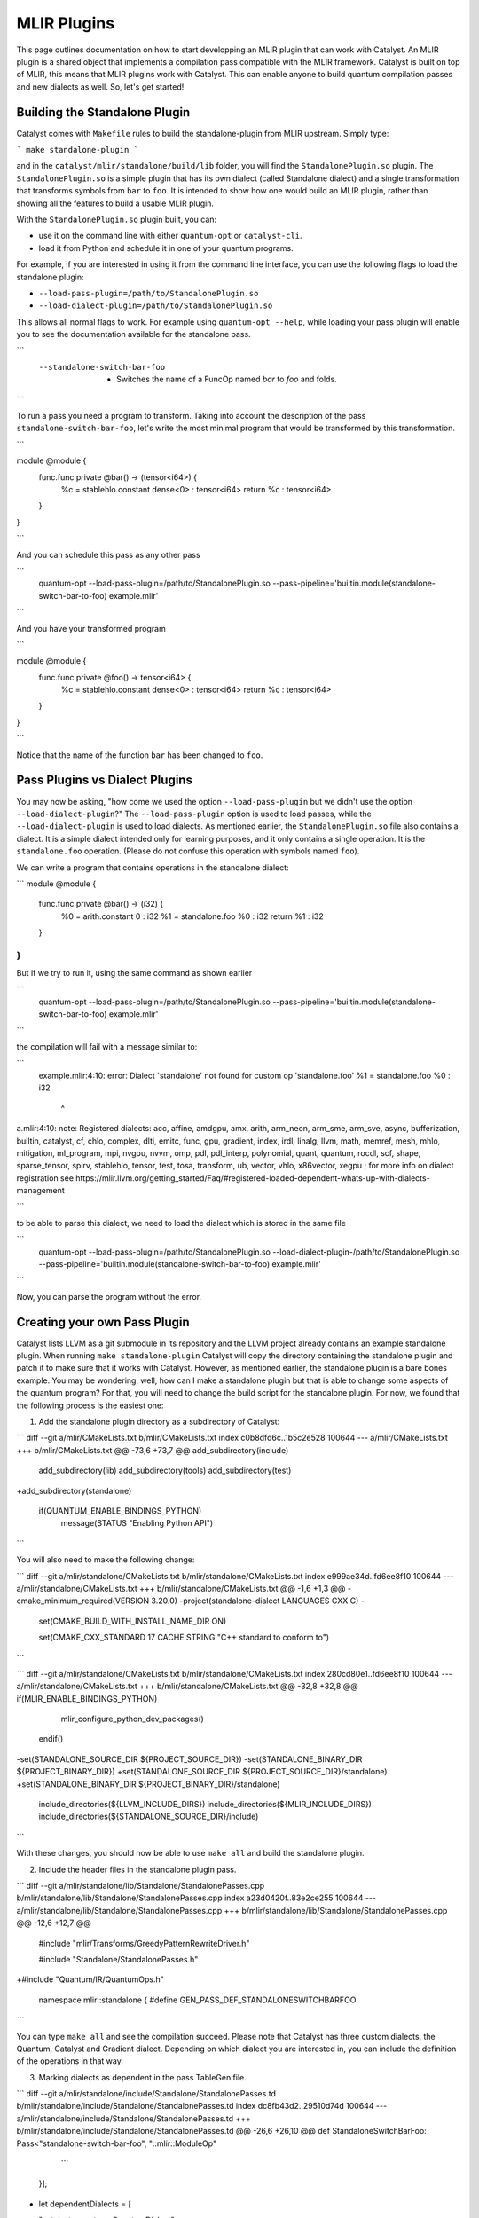 MLIR Plugins
============

This page outlines documentation on how to start developping an MLIR plugin that can work with Catalyst.
An MLIR plugin is a shared object that implements a compilation pass compatible with the MLIR framework.
Catalyst is built on top of MLIR, this means that MLIR plugins work with Catalyst.
This can enable anyone to build quantum compilation passes and new dialects as well.
So, let's get started!

Building the Standalone Plugin
^^^^^^^^^^^^^^^^^^^^^^^^^^^^^^

Catalyst comes with ``Makefile`` rules to build the standalone-plugin from MLIR upstream.
Simply type:

```
make standalone-plugin
```

and in the ``catalyst/mlir/standalone/build/lib`` folder, you will find the ``StandalonePlugin.so`` plugin.
The ``StandalonePlugin.so`` is a simple plugin that has its own dialect (called Standalone dialect) and a single transformation that transforms symbols from ``bar`` to ``foo``.
It is intended to show how one would build an MLIR plugin, rather than showing all the features to build a usable MLIR plugin.

With the ``StandalonePlugin.so`` plugin built, you can:

* use it on the command line with either ``quantum-opt`` or ``catalyst-cli``.
* load it from Python and schedule it in one of your quantum programs.

For example, if you are interested in using it from the command line interface, you can use the following flags to load the standalone plugin:

* ``--load-pass-plugin=/path/to/StandalonePlugin.so``
* ``--load-dialect-plugin=/path/to/StandalonePlugin.so``

This allows all normal flags to work.
For example using ``quantum-opt --help``, while loading your pass plugin will enable you to see the documentation available for the standalone pass.

```
      --standalone-switch-bar-foo                            -   Switches the name of a FuncOp named `bar` to `foo` and folds.
```

To run a pass you need a program to transform.
Taking into account the description of the pass ``standalone-switch-bar-foo``, let's write the most minimal program that would be transformed by this transformation.

```

module @module {
  func.func private @bar() -> (tensor<i64>) {
    %c = stablehlo.constant dense<0> : tensor<i64>
    return %c : tensor<i64>
  }
}

```

And you can schedule this pass as any other pass 

```
      quantum-opt --load-pass-plugin=/path/to/StandalonePlugin.so --pass-pipeline='builtin.module(standalone-switch-bar-to-foo) example.mlir'
```

And you have your transformed program

```

module @module {
  func.func private @foo() -> tensor<i64> {
    %c = stablehlo.constant dense<0> : tensor<i64>
    return %c : tensor<i64>
  }
}

```

Notice that the name of the function ``bar`` has been changed to ``foo``.

Pass Plugins vs Dialect Plugins
^^^^^^^^^^^^^^^^^^^^^^^^^^^^^^^

You may now be asking, "how come we used the option ``--load-pass-plugin`` but we didn't use the option ``--load-dialect-plugin``?"
The ``--load-pass-plugin`` option is used to load passes, while the ``--load-dialect-plugin`` is used to load dialects.
As mentioned earlier, the ``StandalonePlugin.so`` file also contains a dialect.
It is a simple dialect intended only for learning purposes, and it only contains a single operation. It is the ``standalone.foo`` operation.
(Please do not confuse this operation with symbols named ``foo``).

We can write a program that contains operations in the standalone dialect:

```
module @module {
  func.func private @bar() -> (i32) {
    %0 = arith.constant 0 : i32
    %1 = standalone.foo %0 : i32
    return %1 : i32
  }
}
```

But if we try to run it, using the same command as shown earlier 

```
      quantum-opt --load-pass-plugin=/path/to/StandalonePlugin.so --pass-pipeline='builtin.module(standalone-switch-bar-to-foo) example.mlir'
```

the compilation will fail with a message similar to:

```
    example.mlir:4:10: error: Dialect `standalone' not found for custom op 'standalone.foo' 
    %1 = standalone.foo %0 : i32
         ^
a.mlir:4:10: note: Registered dialects: acc, affine, amdgpu, amx, arith, arm_neon, arm_sme, arm_sve, async, bufferization, builtin, catalyst, cf, chlo, complex, dlti, emitc, func, gpu, gradient, index, irdl, linalg, llvm, math, memref, mesh, mhlo, mitigation, ml_program, mpi, nvgpu, nvvm, omp, pdl, pdl_interp, polynomial, quant, quantum, rocdl, scf, shape, sparse_tensor, spirv, stablehlo, tensor, test, tosa, transform, ub, vector, vhlo, x86vector, xegpu ; for more info on dialect registration see https://mlir.llvm.org/getting_started/Faq/#registered-loaded-dependent-whats-up-with-dialects-management

```

to be able to parse this dialect, we need to load the dialect which is stored in the same file

```
      quantum-opt --load-pass-plugin=/path/to/StandalonePlugin.so --load-dialect-plugin-/path/to/StandalonePlugin.so --pass-pipeline='builtin.module(standalone-switch-bar-to-foo) example.mlir'
```

Now, you can parse the program without the error.

Creating your own Pass Plugin
^^^^^^^^^^^^^^^^^^^^^^^^^^^^^

Catalyst lists LLVM as a git submodule in its repository and the LLVM project already contains an example standalone plugin.
When running ``make standalone-plugin`` Catalyst will copy the directory containing the standalone plugin and patch it to make sure that it works with Catalyst.
However, as mentioned earlier, the standalone plugin is a bare bones example.
You may be wondering, well, how can I make a standalone plugin but that is able to change some aspects of the quantum program?
For that, you will need to change the build script for the standalone plugin.
For now, we found that the following process is the easiest one:

1. Add the standalone plugin directory as a subdirectory of Catalyst:

```
diff --git a/mlir/CMakeLists.txt b/mlir/CMakeLists.txt
index c0b8dfd6c..1b5c2e528 100644
--- a/mlir/CMakeLists.txt
+++ b/mlir/CMakeLists.txt
@@ -73,6 +73,7 @@ add_subdirectory(include)
 add_subdirectory(lib)
 add_subdirectory(tools)
 add_subdirectory(test)
+add_subdirectory(standalone)
 
 if(QUANTUM_ENABLE_BINDINGS_PYTHON)
   message(STATUS "Enabling Python API")
```

You will also need to make the following change:

```
diff --git a/mlir/standalone/CMakeLists.txt b/mlir/standalone/CMakeLists.txt
index e999ae34d..fd6ee8f10 100644
--- a/mlir/standalone/CMakeLists.txt
+++ b/mlir/standalone/CMakeLists.txt
@@ -1,6 +1,3 @@
-cmake_minimum_required(VERSION 3.20.0)
-project(standalone-dialect LANGUAGES CXX C)
-
 set(CMAKE_BUILD_WITH_INSTALL_NAME_DIR ON)
 
 set(CMAKE_CXX_STANDARD 17 CACHE STRING "C++ standard to conform to")
```

```
diff --git a/mlir/standalone/CMakeLists.txt b/mlir/standalone/CMakeLists.txt
index 280cd80e1..fd6ee8f10 100644
--- a/mlir/standalone/CMakeLists.txt
+++ b/mlir/standalone/CMakeLists.txt
@@ -32,8 +32,8 @@ if(MLIR_ENABLE_BINDINGS_PYTHON)
   mlir_configure_python_dev_packages()
 endif()
 
-set(STANDALONE_SOURCE_DIR ${PROJECT_SOURCE_DIR})
-set(STANDALONE_BINARY_DIR ${PROJECT_BINARY_DIR})
+set(STANDALONE_SOURCE_DIR ${PROJECT_SOURCE_DIR}/standalone)
+set(STANDALONE_BINARY_DIR ${PROJECT_BINARY_DIR}/standalone)
 include_directories(${LLVM_INCLUDE_DIRS})
 include_directories(${MLIR_INCLUDE_DIRS})
 include_directories(${STANDALONE_SOURCE_DIR}/include)
```

With these changes, you should now be able to use ``make all`` and build the standalone plugin.

2. Include the header files in the standalone plugin pass.

```
diff --git a/mlir/standalone/lib/Standalone/StandalonePasses.cpp b/mlir/standalone/lib/Standalone/StandalonePasses.cpp
index a23d0420f..83e2ce255 100644
--- a/mlir/standalone/lib/Standalone/StandalonePasses.cpp
+++ b/mlir/standalone/lib/Standalone/StandalonePasses.cpp
@@ -12,6 +12,7 @@
 #include "mlir/Transforms/GreedyPatternRewriteDriver.h"
 
 #include "Standalone/StandalonePasses.h"
+#include "Quantum/IR/QuantumOps.h"
 
 namespace mlir::standalone {
 #define GEN_PASS_DEF_STANDALONESWITCHBARFOO

```

You can type ``make all`` and see the compilation succeed.
Please note that Catalyst has three custom dialects, the Quantum, Catalyst and Gradient dialect.
Depending on which dialect you are interested in, you can include the definition of the operations in that way.

3. Marking dialects as dependent in the pass TableGen file.

```
diff --git a/mlir/standalone/include/Standalone/StandalonePasses.td b/mlir/standalone/include/Standalone/StandalonePasses.td
index dc8fb43d2..29510d74d 100644
--- a/mlir/standalone/include/Standalone/StandalonePasses.td
+++ b/mlir/standalone/include/Standalone/StandalonePasses.td
@@ -26,6 +26,10 @@ def StandaloneSwitchBarFoo: Pass<"standalone-switch-bar-foo", "::mlir::ModuleOp"
     ```
   }];
 
+   let dependentDialects = [
+       "catalyst::quantum::QuantumDialect"
+   ];
+
 }
 
 #endif // STANDALONE_PASS
```

LLVM and MLIR use an embedded DSL to create passes called Tablegen.
We are not going to go in depth into Tablegen, you just need to know that transformations require to register which passes are used.
In this example, since we are interested in using the quantum dialect, we will add the Quantum Dialect in the list of dependent dialects.

One also needs to link the MLIRQuantum library and change the plugin tool to catalyst-cli.

```
diff --git a/mlir/standalone/lib/Standalone/CMakeLists.txt b/mlir/standalone/lib/Standalone/CMakeLists.txt
index 0f1705a25..8874e410d 100644
--- a/mlir/standalone/lib/Standalone/CMakeLists.txt
+++ b/mlir/standalone/lib/Standalone/CMakeLists.txt
@@ -10,9 +10,11 @@ add_mlir_dialect_library(MLIRStandalone
         DEPENDS
         MLIRStandaloneOpsIncGen
         MLIRStandalonePassesIncGen
+        MLIRQuantum
 
         LINK_LIBS PUBLIC
         MLIRIR
         MLIRInferTypeOpInterface
         MLIRFuncDialect
+        MLIRQuantum
         )
diff --git a/mlir/standalone/standalone-plugin/CMakeLists.txt b/mlir/standalone/standalone-plugin/CMakeLists.txt
index 3e3383608..2dbeea9d5 100644
--- a/mlir/standalone/standalone-plugin/CMakeLists.txt
+++ b/mlir/standalone/standalone-plugin/CMakeLists.txt
@@ -5,7 +5,7 @@ add_llvm_library(StandalonePlugin
         DEPENDS
         MLIRStandalone
         PLUGIN_TOOL
-        mlir-opt
+        catalyst-cli
 
         LINK_LIBS
         MLIRStandalone
```

Please note that if you are using the Catalyst or Gradient dialects, you should also add MLIRCatalyst and MLIRGradient to the list of dependences and libraries to be linked.

4. Modify the standalone plugin to modify quantum operations.

Here we will create a very simple pass that will change a the quantum qubit allocation from 1 to 42.
Yes, this is also a very simple and unnecessary task, but just one to illustrate a little bit how MLIR works.
We recommend reading MLIR tutorials on how to write MLIR passes, reading the Catalyst source to understand the Catalyst IR, and submitting issues if you are having troubles building your own plugin.

The first thing we need to do is change the ``OpRewritePattern`` to match against our ``quantum::AllocOp`` which denotes how many qubits should be allocated for a given quantum program.

```
diff --git a/mlir/standalone/lib/Standalone/StandalonePasses.cpp b/mlir/standalone/lib/Standalone/StandalonePasses.cpp
index 83e2ce255..504cf2d20 100644
--- a/mlir/standalone/lib/Standalone/StandalonePasses.cpp
+++ b/mlir/standalone/lib/Standalone/StandalonePasses.cpp
@@ -19,10 +19,10 @@ namespace mlir::standalone {
 #include "Standalone/StandalonePasses.h.inc"
 
 namespace {
-class StandaloneSwitchBarFooRewriter : public OpRewritePattern<func::FuncOp> {
+class StandaloneSwitchBarFooRewriter : public OpRewritePattern<catalyst::quantum::AllocOp> {
 public:
-  using OpRewritePattern<func::FuncOp>::OpRewritePattern;
-  LogicalResult matchAndRewrite(func::FuncOp op,
+  using OpRewritePattern<catalyst::quantum::AllocOp>::OpRewritePattern;
+  LogicalResult matchAndRewrite(catalyst::quantum::AllocOp op,
                                 PatternRewriter &rewriter) const final {
     if (op.getSymName() == "bar") {
       rewriter.modifyOpInPlace(op, [&op]() { op.setSymName("foo"); });
```

The next step is changing the contents of the function itself:

```
diff --git a/mlir/standalone/lib/Standalone/StandalonePasses.cpp b/mlir/standalone/lib/Standalone/StandalonePasses.cpp
index 83e2ce255..e8a7f805e 100644
--- a/mlir/standalone/lib/Standalone/StandalonePasses.cpp
+++ b/mlir/standalone/lib/Standalone/StandalonePasses.cpp
@@ -19,15 +19,21 @@ namespace mlir::standalone {
 #include "Standalone/StandalonePasses.h.inc"
 
 namespace {
-class StandaloneSwitchBarFooRewriter : public OpRewritePattern<func::FuncOp> {
+class StandaloneSwitchBarFooRewriter : public OpRewritePattern<catalyst::quantum::AllocOp> {
 public:
-  using OpRewritePattern<func::FuncOp>::OpRewritePattern;
-  LogicalResult matchAndRewrite(func::FuncOp op,
+  using OpRewritePattern<catalyst::quantum::AllocOp>::OpRewritePattern;
+  LogicalResult matchAndRewrite(catalyst::quantum::AllocOp op,
                                 PatternRewriter &rewriter) const final {
-    if (op.getSymName() == "bar") {
-      rewriter.modifyOpInPlace(op, [&op]() { op.setSymName("foo"); });
+    // get the number of qubits allocated
+    if (op.getNqubitsAttr().value_or(0) == 1) {
+      Type i64 = rewriter.getI64Type();
+      auto fortytwo = rewriter.getIntegerAttr(i64, 42);
+
+      // modify the allocation to change the number of qubits to 42.
+      rewriter.modifyOpInPlace(op, [&]() { op.setNqubitsAttrAttr(fortytwo); });
       return success();
     }
+    // failure indicates that nothing was modified.
     return failure();
   }
 };
```

And then we can ``make all``. The shared object of the standalone plugin should be available in ``mlir/build/lib/StandalonePlugin.so``.
This shared object can be used with ``catalyst-cli`` and ``quantum-opt``
You can of course, change the name of the pass and change the name of the shared object.
This was just an easy example to get started.

With the steps above, you can take an MLIR program with a ``quantum.alloc`` instruction which allocates statically 1 qubit, and the program will be transformed to allocate 42 qubits statically.

5. Build your own python wheel and ship your plugin.

Now that you have your ``StandalonePlugin.so``, you can ship it in a python wheel.
To allow users to run your pass, we have provided a class called ``Pass`` and ``PluginPass``.
You can extend these classes and allow the user to import your derived classes and run passes as a decorator.
For example:

```

    @SwitchBarToFoo
    @qml.qnode(qml.device("lightning.qubit", wires=0))
    def qnode():
        return qml.state()

    @qml.qjit
    def module():
        return qnode()

```

Take a look into the ``standalone_plugin_wheel``
